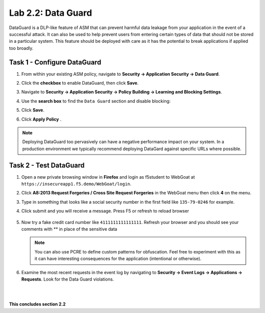 Lab 2.2: Data Guard
-------------------

..  |lab2.2-1| image:: images/lab2.2-1.png
        :width: 800px
..  |lab2.2-2| image:: images/lab2.2-2.png
        :width: 800px
..  |lab2.2-3| image:: images/lab2.2-3.png
        :width: 800px
..  |lab2.2-4| image:: images/lab2.2-4.png
        :width: 800px
..  |lab2.2-4a| image:: images/lab2.2-4a.png
        :width: 800px
..  |lab2.2-5| image:: images/lab2.2-5.png
        :width: 800px
..  |lab2.2-6| image:: images/lab2.2-6.png
        :width: 800px

DataGuard is a DLP-like feature of ASM that can prevent harmful data leakage
from your application in the event of a successful attack. It can also be used
to help prevent users from entering certain types of data that should not be
stored in a particular system.  This feature should be deployed with care as it
has the potential to break applications if applied too broadly.

Task 1 - Configure DataGuard
~~~~~~~~~~~~~~~~~~~~~~~~~~~~

#.  From within your existing ASM policy, navigate to **Security -> Application Security -> Data Guard**.

#.  Click the **checkbox** to enable DataGuard, then click **Save**.

    |lab2.2-1|

#.  Navigate to **Security -> Application Security -> Policy Building -> Learning and Blocking Settings**.

#.  Use the **search box** to find the ``Data Guard`` section and disable blocking:

    |lab2.2-2|

#.  Click **Save**.

#.  Click **Apply Policy** .

.. note:: Deploying DataGuard too pervasively can have a negative performance
   impact on your system. In a production environment we typically recommend
   deploying DataGard against specific URLs where possible.

Task 2 - Test DataGuard
~~~~~~~~~~~~~~~~~~~~~~~

#.  Open a new private browsing window in **Firefox** and login as f5student to WebGoat at ``https://insecureapp1.f5.demo/WebGoat/login``.

#.  Click **A8:2013 Request Forgeries / Cross Site Request Forgeries** in the WebGoat menu then click **4** on the menu.

    |lab2.2-3|

#.  Type in something that looks like a social security number in the first field  like ``135-79-0246`` for example.

    |lab2.2-4|

#. Click submit and you will receive a message. Press F5 or refresh to reload browser

    |lab2.2-4a|

#.  Now try a fake credit card number like ``4111111111111111``.  Refresh your browser and you should see your comments with ** in place of the sensitive data

    |lab2.2-5|

    .. NOTE:: You can also use PCRE to define custom patterns for obfuscation.  Feel free to experiment with this as it can have interesting consequences for the application (intentional or otherwise).

#.  Examine the most recent requests in the event log by navigating to **Security -> Event Logs -> Applications -> Requests**. Look for the Data Guard violations.

    |lab2.2-6|

|
|

**This concludes section 2.2**
